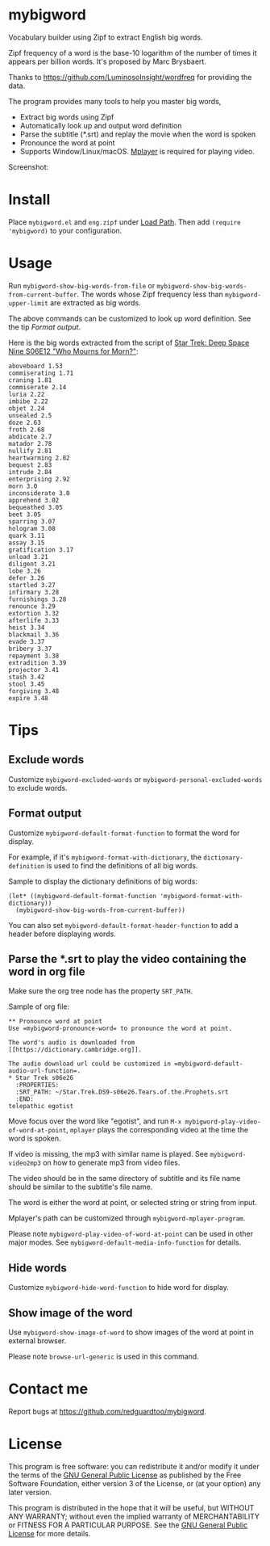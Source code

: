 * mybigword
[[https://github.com/redguardtoo/mybigword/actions/workflows/test.yml][https://github.com/redguardtoo/mybigword/actions/workflows/test.yml/badge.svg]]
[[http://melpa.org/#/mybigword][file:http://melpa.org/packages/mybigword-badge.svg]]
[[http://stable.melpa.org/#/mybigword][file:http://stable.melpa.org/packages/mybigword-badge.svg]]

Vocabulary builder using Zipf to extract English big words.

Zipf frequency of a word is the base-10 logarithm of the number of times it
appears per billion words. It's proposed by Marc Brysbaert.

Thanks to https://github.com/LuminosoInsight/wordfreq for providing the data.

The program provides many tools to help you master big words,
- Extract big words using Zipf
- Automatically look up and output word definition
- Parse the subtitle (*.srt) and replay the movie when the word is spoken
- Pronounce the word at point
- Supports Window/Linux/macOS. [[http://www.mplayerhq.hu/][Mplayer]] is required for playing video.

Screenshot:

[[file:demo.png]]

* Install
Place =mybigword.el= and =eng.zipf= under [[https://www.gnu.org/software/emacs/manual/html_node/elisp/Library-Search.html][Load Path]]. Then add =(require 'mybigword)= to your configuration.
* Usage
Run =mybigword-show-big-words-from-file= or =mybigword-show-big-words-from-current-buffer=. The words whose Zipf frequency less than =mybigword-upper-limit= are extracted as big words.

The above commands can be customized to look up word definition. See the tip [[Format output]].

Here is the big words extracted from the script of [[https://www.imdb.com/title/tt0708665/?ref_=ttep_ep12][Star Trek: Deep Space Nine  S06E12 "Who Mourns for Morn?"]]:
#+begin_example
aboveboard 1.53
commiserating 1.71
craning 1.81
commiserate 2.14
luria 2.22
imbibe 2.22
objet 2.24
unsealed 2.5
doze 2.63
froth 2.68
abdicate 2.7
matador 2.78
nullify 2.81
heartwarming 2.82
bequest 2.83
intrude 2.84
enterprising 2.92
morn 3.0
inconsiderate 3.0
apprehend 3.02
bequeathed 3.05
beet 3.05
sparring 3.07
hologram 3.08
quark 3.11
assay 3.15
gratification 3.17
unload 3.21
diligent 3.21
lobe 3.26
defer 3.26
startled 3.27
infirmary 3.28
furnishings 3.28
renounce 3.29
extortion 3.32
afterlife 3.33
heist 3.34
blackmail 3.36
evade 3.37
bribery 3.37
repayment 3.38
extradition 3.39
projector 3.41
stash 3.42
stool 3.45
forgiving 3.48
expire 3.48
#+end_example
* Tips
** Exclude words
Customize =mybigword-excluded-words= or =mybigword-personal-excluded-words= to exclude words.
** Format output
Customize =mybigword-default-format-function= to format the word for display.

For example, if it's =mybigword-format-with-dictionary=, the =dictionary-definition= is used to find the definitions of all big words.

Sample to display the dictionary definitions of big words:
#+begin_src elisp
(let* ((mybigword-default-format-function 'mybigword-format-with-dictionary))
  (mybigword-show-big-words-from-current-buffer))
#+end_src

You can also set =mybigword-default-format-header-function= to add a header before displaying words.
** Parse the *.srt to play the video containing the word in org file
Make sure the org tree node has the property =SRT_PATH=.

Sample of org file:
#+begin_example
** Pronounce word at point
Use =mybigword-pronounce-word= to pronounce the word at point.

The word's audio is downloaded from [[https://dictionary.cambridge.org]].

The audio download url could be customized in =mybigword-default-audio-url-function=.
* Star Trek s06e26
  :PROPERTIES:
  :SRT_PATH: ~/Star.Trek.DS9-s06e26.Tears.of.the.Prophets.srt
  :END:
telepathic egotist
#+end_example

Move focus over the word like "egotist", and run =M-x mybigword-play-video-of-word-at-point=, =mplayer= plays the corresponding video at the time the word is spoken.

If video is missing, the mp3 with similar name is played. See =mybigword-video2mp3= on how to generate mp3 from video files.

The video should be in the same directory of subtitle and its file name should be similar to the subtitle's file name.

The word is either the word at point, or selected string or string from input.

Mplayer's path can be customized through =mybigword-mplayer-program=.

Please note =mybigword-play-video-of-word-at-point= can be used in other major modes. See =mybigword-default-media-info-function= for details.
** Hide words
Customize =mybigword-hide-word-function= to hide word for display.
** Show image of the word
Use =mybigword-show-image-of-word= to show images of the word at point in external browser.

Please note =browse-url-generic= is used in this command.
* Contact me
Report bugs at [[https://github.com/redguardtoo/mybigword]].
* License
This program is free software: you can redistribute it and/or modify it under the terms of the [[https://raw.githubusercontent.com/redguardtoo/mybigword/master/LICENSE][GNU General Public License]] as published by the Free Software Foundation, either version 3 of the License, or (at your option) any later version.

This program is distributed in the hope that it will be useful, but WITHOUT ANY WARRANTY; without even the implied warranty of MERCHANTABILITY or FITNESS FOR A PARTICULAR PURPOSE. See the [[https://raw.githubusercontent.com/redguardtoo/mybigword/master/LICENSE][GNU General Public License]] for more details.
